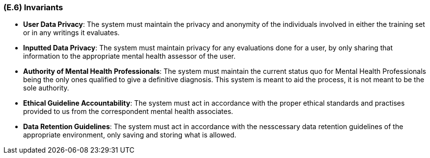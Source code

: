 [#e6,reftext=E.6]
=== (E.6) Invariants

ifdef::env-draft[]
TIP: _Properties of the environment that the system's operation must preserve, i.e., properties of the environment that operations of the system may assume to hold when they start, and must maintain_  <<BM22>>
endif::[]

- **User Data Privacy**: The system must maintain the privacy and anonymity of the individuals involved in either the training set or in any writings it evaluates.

- **Inputted Data Privacy**: The system must maintain privacy for any evaluations done for a user, by only sharing that information to the appropriate mental health assessor of the user.

- **Authority of Mental Health Professionals**: The system must maintain the current status quo for Mental Health Professionals being the only ones qualified to give a definitive diagnosis. This system is meant to aid the process, it is not meant to be the sole authority.

- **Ethical Guideline Accountability**: The system must act in accordance with the proper ethical standards and practises provided to us from the correspondent mental health associates.

- **Data Retention Guidelines**: The system must act in accordance with the nesscessary data retention guidelines of the appropriate environment, only saving and storing what is allowed.

